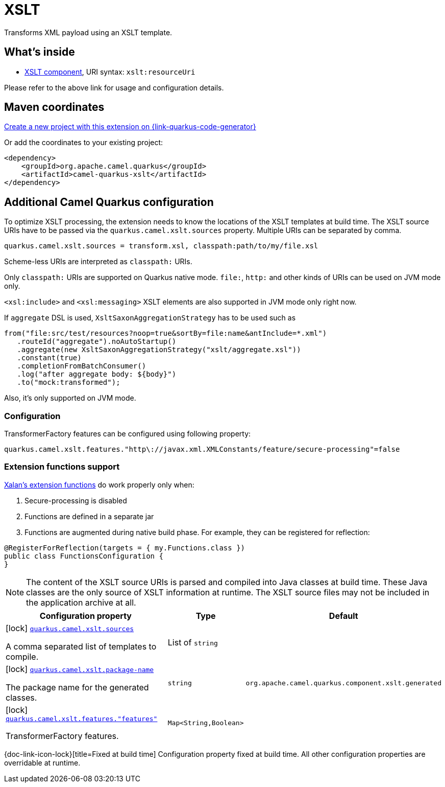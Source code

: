 // Do not edit directly!
// This file was generated by camel-quarkus-maven-plugin:update-extension-doc-page
[id="extensions-xslt"]
= XSLT
:page-aliases: extensions/xslt.adoc
:linkattrs:
:cq-artifact-id: camel-quarkus-xslt
:cq-native-supported: true
:cq-status: Stable
:cq-status-deprecation: Stable
:cq-description: Transforms XML payload using an XSLT template.
:cq-deprecated: false
:cq-jvm-since: 0.4.0
:cq-native-since: 0.4.0

ifeval::[{doc-show-badges} == true]
[.badges]
[.badge-key]##JVM since##[.badge-supported]##0.4.0## [.badge-key]##Native since##[.badge-supported]##0.4.0##
endif::[]

Transforms XML payload using an XSLT template.

[id="extensions-xslt-whats-inside"]
== What's inside

* xref:{cq-camel-components}::xslt-component.adoc[XSLT component], URI syntax: `xslt:resourceUri`

Please refer to the above link for usage and configuration details.

[id="extensions-xslt-maven-coordinates"]
== Maven coordinates

https://{link-quarkus-code-generator}/?extension-search=camel-quarkus-xslt[Create a new project with this extension on {link-quarkus-code-generator}, window="_blank"]

Or add the coordinates to your existing project:

[source,xml]
----
<dependency>
    <groupId>org.apache.camel.quarkus</groupId>
    <artifactId>camel-quarkus-xslt</artifactId>
</dependency>
----
ifeval::[{doc-show-user-guide-link} == true]
Check the xref:user-guide/index.adoc[User guide] for more information about writing Camel Quarkus applications.
endif::[]

[id="extensions-xslt-additional-camel-quarkus-configuration"]
== Additional Camel Quarkus configuration

To optimize XSLT processing, the extension needs to know the locations of the XSLT templates at build time.
The XSLT source URIs have to be passed via the `quarkus.camel.xslt.sources` property. Multiple URIs can be separated
by comma.

[source,properties]
----
quarkus.camel.xslt.sources = transform.xsl, classpath:path/to/my/file.xsl
----

Scheme-less URIs are interpreted as `classpath:` URIs.

Only `classpath:` URIs are supported on Quarkus native mode. `file:`, `http:` and other kinds of URIs can be used on JVM mode only.

`<xsl:include>` and `<xsl:messaging>` XSLT elements are also supported in JVM mode only right now.

If `aggregate` DSL is used, `XsltSaxonAggregationStrategy` has to be used such as
[source,java]
----
from("file:src/test/resources?noop=true&sortBy=file:name&antInclude=*.xml")
   .routeId("aggregate").noAutoStartup()
   .aggregate(new XsltSaxonAggregationStrategy("xslt/aggregate.xsl"))
   .constant(true)
   .completionFromBatchConsumer()
   .log("after aggregate body: ${body}")
   .to("mock:transformed");
----
Also, it's only supported on JVM mode.

[id="extensions-xslt-configuration-configuration"]
=== Configuration
TransformerFactory features can be configured using following property:
[source,properties]
----
quarkus.camel.xslt.features."http\://javax.xml.XMLConstants/feature/secure-processing"=false
----
[id="extensions-xslt-configuration-extension-functions-support"]
=== Extension functions support
https://xml.apache.org/xalan-j/extensions.html[Xalan's extension functions]
do work properly only when:

1. Secure-processing is disabled
2. Functions are defined in a separate jar
3. Functions are augmented during native build phase. For example, they can be registered for reflection:
[source,java]
----
@RegisterForReflection(targets = { my.Functions.class })
public class FunctionsConfiguration {
}
----

[NOTE]
====
The content of the XSLT source URIs is parsed and compiled into Java classes at build time. These Java classes are the
only source of XSLT information at runtime. The XSLT source files may not be included in the application archive at all.
====


[width="100%",cols="80,5,15",options="header"]
|===
| Configuration property | Type | Default


a|icon:lock[title=Fixed at build time] [[quarkus.camel.xslt.sources]]`link:#quarkus.camel.xslt.sources[quarkus.camel.xslt.sources]`

A comma separated list of templates to compile.
| List of `string`
| 

a|icon:lock[title=Fixed at build time] [[quarkus.camel.xslt.package-name]]`link:#quarkus.camel.xslt.package-name[quarkus.camel.xslt.package-name]`

The package name for the generated classes.
| `string`
| `org.apache.camel.quarkus.component.xslt.generated`

a|icon:lock[title=Fixed at build time] [[quarkus.camel.xslt.features.-features]]`link:#quarkus.camel.xslt.features.-features[quarkus.camel.xslt.features."features"]`

TransformerFactory features.
| `Map<String,Boolean>`
| 
|===

[.configuration-legend]
{doc-link-icon-lock}[title=Fixed at build time] Configuration property fixed at build time. All other configuration properties are overridable at runtime.

